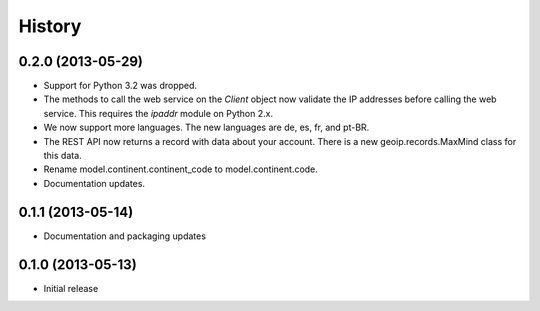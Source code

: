 .. :changelog:

History
-------

0.2.0 (2013-05-29)
++++++++++++++++++

* Support for Python 3.2 was dropped.
* The methods to call the web service on the `Client` object now validate
  the IP addresses before calling the web service. This requires the
  `ipaddr` module on Python 2.x.
* We now support more languages. The new languages are de, es, fr, and pt-BR.
* The REST API now returns a record with data about your account. There is
  a new geoip.records.MaxMind class for this data.
* Rename model.continent.continent_code to model.continent.code.
* Documentation updates.

0.1.1 (2013-05-14)
++++++++++++++++++

* Documentation and packaging updates

0.1.0 (2013-05-13)
++++++++++++++++++

* Initial release
